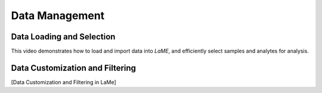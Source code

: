 Data Management
**************

Data Loading and Selection
==========================

This video demonstrates how to load and import data into *LaME*,  and efficiently select samples and analytes for analysis. 

.. raw:: html

   <div align="center">
   <iframe width="640" height="360" 
   src="https://www.youtube.com/embed/DWJTAN3SPS8"
   title="Loading Data and Seleting Samples"
   frameborder="0" 
   allow="accelerometer; autoplay; clipboard-write; encrypted-media; gyroscope; picture-in-picture" 
   allowfullscreen>
   </iframe>
   </div>

Data Customization and Filtering
===============================
[Data Customization and Filtering in LaMe]